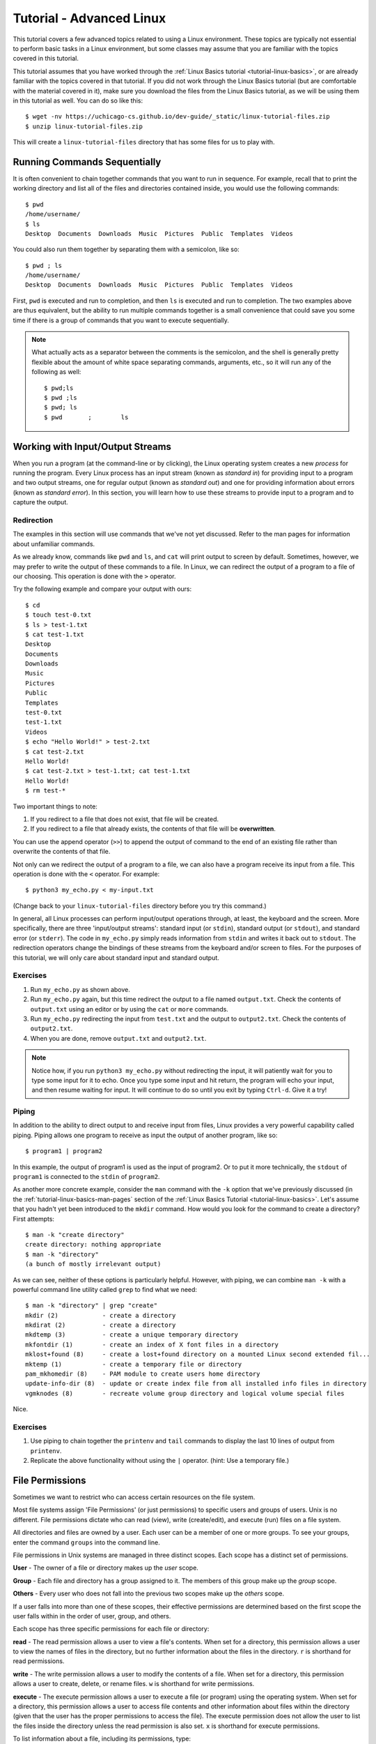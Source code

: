.. _tutorial-linux-advanced:

Tutorial - Advanced Linux
=========================

This tutorial covers a few advanced topics related to using a Linux environment.
These topics are typically not essential to perform basic tasks in a Linux environment,
but some classes may assume that you are familiar with the topics covered in this
tutorial.

This tutorial assumes that you have worked through the
:ref:`Linux Basics tutorial <tutorial-linux-basics>`, or are already familiar
with the topics covered in that tutorial. If you did not work through the Linux Basics tutorial
(but are comfortable with the material covered in it),
make sure you download the files from the Linux Basics tutorial, as we will be using them
in this tutorial as well. You can do so like this::

    $ wget -nv https://uchicago-cs.github.io/dev-guide/_static/linux-tutorial-files.zip
    $ unzip linux-tutorial-files.zip

This will create a ``linux-tutorial-files`` directory that has some files
for us to play with.

Running Commands Sequentially
-----------------------------

It is often convenient to chain together commands that you want to run in sequence.
For example, recall that to print the working directory and list all of
the files and directories contained inside, you would use the following commands::

        $ pwd
        /home/username/
        $ ls
        Desktop  Documents  Downloads  Music  Pictures  Public  Templates  Videos

You could also run them together by separating them with a semicolon, like so::

        $ pwd ; ls
        /home/username/
        Desktop  Documents  Downloads  Music  Pictures  Public  Templates  Videos

First, ``pwd`` is executed and run to completion, and then ``ls`` is executed and
run to completion. The two examples above are thus equivalent, but the ability to
run multiple commands together is a small convenience that could save you some time
if there is a group of commands that you want to execute sequentially.


.. note::

    What actually acts as a separator between the comments is the semicolon,
    and the shell is generally pretty flexible about the amount of white space separating commands,
    arguments, etc., so it will run any of the following as well::

        $ pwd;ls
        $ pwd ;ls
        $ pwd; ls
        $ pwd       ;        ls


Working with Input/Output Streams
---------------------------------

When you run a program (at the command-line or by clicking), the Linux
operating system creates a new *process* for running the program.
Every Linux process has an input stream (known as *standard in*) for
providing input to a program and two output streams, one for regular
output (known as *standard out*) and one for providing information
about errors (known as *standard error*).  In this section, you will
learn how to use these streams to provide input to a program and to
capture the output.


Redirection
~~~~~~~~~~~

The examples in this section will use commands that we've not yet
discussed.  Refer to the man pages for information about unfamiliar
commands.

As we already know, commands like ``pwd`` and ``ls``, and ``cat`` will
print output to screen by default.  Sometimes, however, we may prefer
to write the output of these commands to a file. In Linux, we can
redirect the output of a program to a file of our choosing. This
operation is done with the ``>`` operator.

Try the following example and compare your output with ours::

        $ cd
        $ touch test-0.txt
        $ ls > test-1.txt
        $ cat test-1.txt
        Desktop
        Documents
        Downloads
        Music
        Pictures
        Public
        Templates
        test-0.txt
        test-1.txt
        Videos
        $ echo "Hello World!" > test-2.txt
        $ cat test-2.txt
        Hello World!
        $ cat test-2.txt > test-1.txt; cat test-1.txt
        Hello World!
        $ rm test-*

Two important things to note:

#. If you redirect to a file that does not exist, that file will be created.
#. If you redirect to a file that already exists, the contents of that file will be **overwritten**.

You can use the append operator (``>>``) to append the output of
command to the end of an existing file rather than overwrite the
contents of that file.

Not only can we redirect the output of a program to a file, we can
also have a program receive its input from a file.  This operation is
done with the ``<`` operator.  For example::

        $ python3 my_echo.py < my-input.txt

(Change back to your ``linux-tutorial-files`` directory before you try this command.)

In general, all Linux processes can perform input/output operations
through, at least, the keyboard and the screen. More specifically,
there are three 'input/output streams': standard input (or ``stdin``),
standard output (or ``stdout``), and standard error (or ``stderr``).
The code in ``my_echo.py`` simply reads information from ``stdin`` and
writes it back out to ``stdout``.  The redirection operators change
the bindings of these streams from the keyboard and/or screen to files.
For the purposes of this tutorial, we will only care about standard
input and standard output.

Exercises
~~~~~~~~~

#. Run ``my_echo.py`` as shown above.
#. Run ``my_echo.py`` again, but this time redirect the output to a file named ``output.txt``.  Check the contents of ``output.txt`` using an editor or by using the ``cat`` or ``more`` commands.
#. Run ``my_echo.py``  redirecting the input from ``test.txt`` and the output to ``output2.txt``.  Check the contents of ``output2.txt``.
#. When you are done, remove ``output.txt`` and ``output2.txt``.

.. note::

   Notice how, if you run ``python3 my_echo.py`` without redirecting the input, it will patiently wait for you to type some input for it to echo.  Once you type some input and hit return, the program will echo your input, and then resume waiting for input.  It will continue to do so until you exit by typing ``Ctrl-d``.  Give it a try!


Piping
~~~~~~

In addition to the ability to direct output to and receive input from files,
Linux provides a very powerful capability called piping. Piping allows one program
to receive as input the output of another program, like so::

        $ program1 | program2

In this example, the output of program1 is used as the input of
program2.  Or to put it more technically, the ``stdout`` of
``program1`` is connected to the ``stdin`` of ``program2``.

As another more concrete example, consider the ``man`` command with the ``-k`` option that we've
previously discussed (in the :ref:`tutorial-linux-basics-man-pages` section of
the :ref:`Linux Basics Tutorial <tutorial-linux-basics>`. Let's assume that you hadn't yet been introduced to the ``mkdir`` command.
How would you look for the command to create a directory? First attempts::

        $ man -k "create directory"
        create directory: nothing appropriate
        $ man -k "directory"
        (a bunch of mostly irrelevant output)

As we can see, neither of these options is particularly helpful. However, with
piping, we can combine ``man -k`` with a powerful command line utility called
``grep`` to find what we need::

        $ man -k "directory" | grep "create"
        mkdir (2)            - create a directory
        mkdirat (2)          - create a directory
        mkdtemp (3)          - create a unique temporary directory
        mkfontdir (1)        - create an index of X font files in a directory
        mklost+found (8)     - create a lost+found directory on a mounted Linux second extended fil...
        mktemp (1)           - create a temporary file or directory
        pam_mkhomedir (8)    - PAM module to create users home directory
        update-info-dir (8)  - update or create index file from all installed info files in directory
        vgmknodes (8)        - recreate volume group directory and logical volume special files

Nice.

Exercises
~~~~~~~~~

#. Use piping to chain together the ``printenv`` and ``tail`` commands to display the last 10 lines of output from ``printenv``.
#. Replicate the above functionality without using the ``|`` operator. (hint: Use a temporary file.)


.. _file_permissions:

File Permissions
----------------

Sometimes we want to restrict who can access certain resources on the file system.

Most file systems assign 'File Permissions' (or just permissions) to specific users and groups of users. Unix is no different. File permissions dictate who can read (view), write (create/edit), and execute (run) files on a file system.

All directories and files are owned by a user. Each user can be a member of one or more groups. To see your groups, enter the command ``groups`` into the command line.

File permissions in Unix systems are managed in three distinct scopes. Each scope has a distinct set of permissions.

**User** - The owner of a file or directory makes up the *user* scope.

**Group** - Each file and directory has a group assigned to it. The members of this group make up the *group* scope.

**Others** - Every user who does not fall into the previous two scopes make up the *others* scope.

If a user falls into more than one of these scopes, their effective permissions are determined based on the first scope the user falls within in the order of user, group, and others.

Each scope has three specific permissions for each file or directory:

**read** - The read permission allows a user to view a file's contents. When set for a directory, this permission allows a user to view the names of files in the directory, but no further information about the files in the directory. ``r`` is shorthand for read permissions.

**write** - The write permission allows a user to modify the contents of a file. When set for a directory, this permission allows a user to create, delete, or rename files. ``w`` is shorthand for write permissions.

**execute** - The execute permission allows a user to execute a file (or program) using the operating system. When set for a directory, this permission allows a user to access file contents and other information about files within the directory (given that the user has the proper permissions to access the file). The execute permission does not allow the user to list the files inside the directory unless the read permission is also set. ``x`` is shorthand for execute permissions.

To list information about a file, including its permissions, type::

    ls -l <filepath>

You'll get output of the form::

    <permissions> 1 owner group <size in bytes> <date modified> <filepath>

For example, if we want information on ``/usr/bin/python3.8``::

    $ ls -l /usr/bin/python3.8
    -rwxr-xr-x 1 root root 5486384 Jan 27  2021 /usr/bin/python3.8


First thing we can notice is that the owner of the file is a user
named ``root``. The file's group is also ``root``.

.. note::

    ``root`` is a name for an account that has access
    to *all* commands and files on a Linux system.  Other accounts may
    also have "root" privileges.

The permissions are ``-rwxr-xr-x``.  The initial dash (``-``)
indicates that ``/usr/bin/python3.8`` is a file, not a directory.
Directories have a ``d`` instead of a dash.  Then the permissions are
listed in user, group, and others order. In this example, the owner,
``root``, can read (``r``), write (``w``), and execute (``x``) the
file. Users in the ``root`` group and all other users can read and
execute the files.


By default, any files or directories that you create will have your
username as both the user and the group.  (If you run ``groups``,
you'll notice that there is a group with the same name as your
username.  You are the only member of this group.)  On our Linux
machines, by default, new files are give read and write
permissions to user and group and no permissions to other.  New
directories will be set to have read, write and execute permissions
for user and group.

Exercise
~~~~~~~~

.. note::

   If you have not completed the :ref:`Linux Basics Tutorial <tutorial-linux-basics>`,
   create a new directory and file by running the following in your
   ``linux-tutorial-files`` directory::

       $ mkdir backups
       $ cp test.txt backups/copy2.txt

Verify that the permissions in your directories and files were set
correctly by running ``ls -l backups/copy2.txt`` and ``ls -ld  backups`` in your ``linux-tutorial-files`` directory.

The ``-d`` flag tells ``ls`` to list the directory, instead of its
contents. Notice that that the first letter in the permissions string
for ``backups`` is a `d`, while it is a ``-`` for
``backups/copy2.txt``.

Once you have verified the claim, go ahead and remove the ``backups``
directory.



Changing Permissions, Owner, & Group
~~~~~~~~~~~~~~~~~~~~~~~~~~~~~~~~~~~~

+-----------------------------------------+----------------------------------------------+
| ``chmod`` <permissions> <path-name>     | set the permissions for a file/directory     |
+-----------------------------------------+----------------------------------------------+
| ``chmod`` <changes> <path-name>         | update the permissions for a file/directory  |
+-----------------------------------------+----------------------------------------------+
| ``chown`` <username> <path-name>        | change the owner of a file to username       |
+-----------------------------------------+----------------------------------------------+
| ``chgrp`` <group> <path-name>           | change the group of a file                   |
+-----------------------------------------+----------------------------------------------+



To change permissions, we use the ``chmod`` command.  There are two
ways to specify the permissions.  We'll describe the more accessible
one first: to set the permissions you specify the scope using a
combination of ``u``, ``g``, and ``o``, the permission using ``r``,
``w``, and ``x``, and either ``+`` or ``-`` to indicate that you want
to add or remove a permission.  For example ``uo+rw`` indicates that
you want to add read and write permissions for the user and others
groups.

We can demonstrate this using the ``cat`` command::

    $ echo "Hello!" > testfile
    $ ls -l testfile
    -rw-rw---- 1 username username 7 Aug 23 11:22 testfile
    $ cat testfile
    Hello!
    $ chmod ug-r testfile   #remove read and permissions from user and group
    $ ls -l testfile
    --w--w---- 1 username username 7 Aug 23 11:22 testfile
    $ cat testfile
    cat: testfile: Permission denied
    $ chmod u+r testfile    #give user scope read permissions


In this last example, we have added user read permissions to
``testfile``.

In addition to the symbolic method for setting permissions, you can
also use a numeric method: each permission has a unique value: read =
4, write = 2, execute = 1. As a result, you can describe the
permissions of each scope using the sum of its permissions'
values. For example, if a file has read and write permissions for the
user scope, its permissions can be described as 6 (4 + 2 = 6).

You can describe the permissions of a file overall using these values
for each scope. For example, 761 describes the permissions for a file
with read, write, and execute permissions for the user scope, read and
write permissions for the group scope, and only execute permissions
for the others scope.

The symbolic approach is relative: it allows you to add and remove
permissions relative the the current file permissions.  The numeric
method is absolute: it sets the permissions to a specific
configuration.  We recommend starting the symbolic approach.  It is
easier to get right.  As you get more comfortable with setting
permissions, it is useful to learn how to use the numeric method.

To change the owner of a file or directory (if you are the owner or root), use the command::

    chown <new owner> <path to file>

To change a file's group (if you are the owner or root), use the command::

    chgrp <new group> <path to file>



Exercises
~~~~~~~~~

#. Run ``echo "Hello!" > testfile`` to construct ``testfile``.  Look at the permissions using ``ls -l``.
#. Change the permissions on ``testfile`` to allow write and read access for others.  Run ``ls -l testfile`` to check the new permissions.
#. Remove group write access from ``testfile``.  Check the corrected permissions.
#. Remove ``testfile`` using ``rm``.


Acknowledgements
----------------

Parts of this tutorial are based on a Linux lab originally written for CMSC 12100
by Prof. Anne Rogers and Prof. Borja Sotomayor, and edited by numerous instructors
and TAs over the years.
